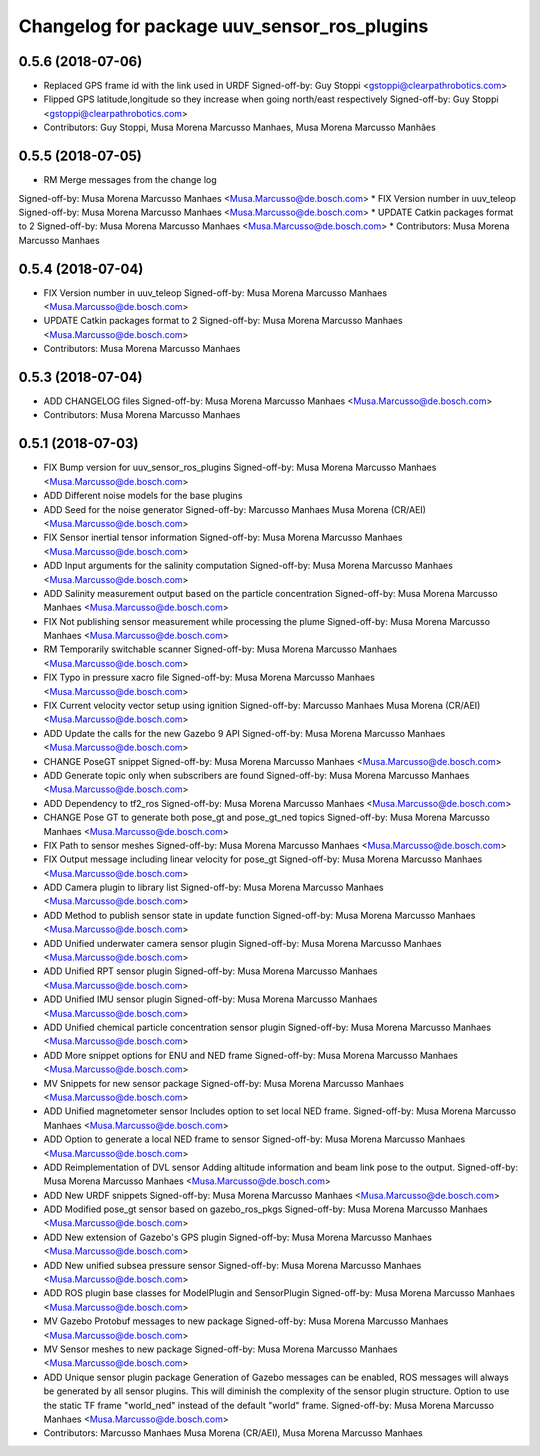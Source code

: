 ^^^^^^^^^^^^^^^^^^^^^^^^^^^^^^^^^^^^^^^^^^^^
Changelog for package uuv_sensor_ros_plugins
^^^^^^^^^^^^^^^^^^^^^^^^^^^^^^^^^^^^^^^^^^^^

0.5.6 (2018-07-06)
------------------
* Replaced GPS frame id with the link used in URDF
  Signed-off-by: Guy Stoppi <gstoppi@clearpathrobotics.com>
* Flipped GPS latitude,longitude so they increase when going north/east respectively
  Signed-off-by: Guy Stoppi <gstoppi@clearpathrobotics.com>
* Contributors: Guy Stoppi, Musa Morena Marcusso Manhaes, Musa Morena Marcusso Manhães

0.5.5 (2018-07-05)
------------------
* RM Merge messages from the change log
Signed-off-by: Musa Morena Marcusso Manhaes <Musa.Marcusso@de.bosch.com>
* FIX Version number in uuv_teleop
Signed-off-by: Musa Morena Marcusso Manhaes <Musa.Marcusso@de.bosch.com>
* UPDATE Catkin packages format to 2
Signed-off-by: Musa Morena Marcusso Manhaes <Musa.Marcusso@de.bosch.com>
* Contributors: Musa Morena Marcusso Manhaes

0.5.4 (2018-07-04)
------------------
* FIX Version number in uuv_teleop
  Signed-off-by: Musa Morena Marcusso Manhaes <Musa.Marcusso@de.bosch.com>
* UPDATE Catkin packages format to 2
  Signed-off-by: Musa Morena Marcusso Manhaes <Musa.Marcusso@de.bosch.com>
* Contributors: Musa Morena Marcusso Manhaes

0.5.3 (2018-07-04)
------------------
* ADD CHANGELOG files
  Signed-off-by: Musa Morena Marcusso Manhaes <Musa.Marcusso@de.bosch.com>
* Contributors: Musa Morena Marcusso Manhaes

0.5.1 (2018-07-03)
------------------
* FIX Bump version for uuv_sensor_ros_plugins
  Signed-off-by: Musa Morena Marcusso Manhaes <Musa.Marcusso@de.bosch.com>
* ADD Different noise models for the base plugins
* ADD Seed for the noise generator
  Signed-off-by: Marcusso Manhaes Musa Morena (CR/AEI) <Musa.Marcusso@de.bosch.com>
* FIX Sensor inertial tensor information
  Signed-off-by: Musa Morena Marcusso Manhaes <Musa.Marcusso@de.bosch.com>
* ADD Input arguments for the salinity computation
  Signed-off-by: Musa Morena Marcusso Manhaes <Musa.Marcusso@de.bosch.com>
* ADD Salinity measurement output based on the particle concentration
  Signed-off-by: Musa Morena Marcusso Manhaes <Musa.Marcusso@de.bosch.com>
* FIX Not publishing sensor measurement while processing the plume
  Signed-off-by: Musa Morena Marcusso Manhaes <Musa.Marcusso@de.bosch.com>
* RM Temporarily switchable scanner
  Signed-off-by: Musa Morena Marcusso Manhaes <Musa.Marcusso@de.bosch.com>
* FIX Typo in pressure xacro file
  Signed-off-by: Musa Morena Marcusso Manhaes <Musa.Marcusso@de.bosch.com>
* FIX Current velocity vector setup using ignition
  Signed-off-by: Marcusso Manhaes Musa Morena (CR/AEI) <Musa.Marcusso@de.bosch.com>
* ADD Update the calls for the new Gazebo 9 API
  Signed-off-by: Musa Morena Marcusso Manhaes <Musa.Marcusso@de.bosch.com>
* CHANGE PoseGT snippet
  Signed-off-by: Musa Morena Marcusso Manhaes <Musa.Marcusso@de.bosch.com>
* ADD Generate topic only when subscribers are found
  Signed-off-by: Musa Morena Marcusso Manhaes <Musa.Marcusso@de.bosch.com>
* ADD Dependency to tf2_ros
  Signed-off-by: Musa Morena Marcusso Manhaes <Musa.Marcusso@de.bosch.com>
* CHANGE Pose GT to generate both pose_gt and pose_gt_ned topics
  Signed-off-by: Musa Morena Marcusso Manhaes <Musa.Marcusso@de.bosch.com>
* FIX Path to sensor meshes
  Signed-off-by: Musa Morena Marcusso Manhaes <Musa.Marcusso@de.bosch.com>
* FIX Output message including linear velocity for pose_gt
  Signed-off-by: Musa Morena Marcusso Manhaes <Musa.Marcusso@de.bosch.com>
* ADD Camera plugin to library list
  Signed-off-by: Musa Morena Marcusso Manhaes <Musa.Marcusso@de.bosch.com>
* ADD Method to publish sensor state in update function
  Signed-off-by: Musa Morena Marcusso Manhaes <Musa.Marcusso@de.bosch.com>
* ADD Unified underwater camera sensor plugin
  Signed-off-by: Musa Morena Marcusso Manhaes <Musa.Marcusso@de.bosch.com>
* ADD Unified RPT sensor plugin
  Signed-off-by: Musa Morena Marcusso Manhaes <Musa.Marcusso@de.bosch.com>
* ADD Unified IMU sensor plugin
  Signed-off-by: Musa Morena Marcusso Manhaes <Musa.Marcusso@de.bosch.com>
* ADD Unified chemical particle concentration sensor plugin
  Signed-off-by: Musa Morena Marcusso Manhaes <Musa.Marcusso@de.bosch.com>
* ADD More snippet options for ENU and NED frame
  Signed-off-by: Musa Morena Marcusso Manhaes <Musa.Marcusso@de.bosch.com>
* MV Snippets for new sensor package
  Signed-off-by: Musa Morena Marcusso Manhaes <Musa.Marcusso@de.bosch.com>
* ADD Unified magnetometer sensor
  Includes option to set local NED frame.
  Signed-off-by: Musa Morena Marcusso Manhaes <Musa.Marcusso@de.bosch.com>
* ADD Option to generate a local NED frame to sensor
  Signed-off-by: Musa Morena Marcusso Manhaes <Musa.Marcusso@de.bosch.com>
* ADD Reimplementation of DVL sensor
  Adding altitude information and beam link pose to the output.
  Signed-off-by: Musa Morena Marcusso Manhaes <Musa.Marcusso@de.bosch.com>
* ADD New URDF snippets
  Signed-off-by: Musa Morena Marcusso Manhaes <Musa.Marcusso@de.bosch.com>
* ADD Modified pose_gt sensor based on gazebo_ros_pkgs
  Signed-off-by: Musa Morena Marcusso Manhaes <Musa.Marcusso@de.bosch.com>
* ADD New extension of Gazebo's GPS plugin
  Signed-off-by: Musa Morena Marcusso Manhaes <Musa.Marcusso@de.bosch.com>
* ADD New unified subsea pressure sensor
  Signed-off-by: Musa Morena Marcusso Manhaes <Musa.Marcusso@de.bosch.com>
* ADD ROS plugin base classes for ModelPlugin and SensorPlugin
  Signed-off-by: Musa Morena Marcusso Manhaes <Musa.Marcusso@de.bosch.com>
* MV Gazebo Protobuf messages to new package
  Signed-off-by: Musa Morena Marcusso Manhaes <Musa.Marcusso@de.bosch.com>
* MV Sensor meshes to new package
  Signed-off-by: Musa Morena Marcusso Manhaes <Musa.Marcusso@de.bosch.com>
* ADD Unique sensor plugin package
  Generation of Gazebo messages can be enabled, ROS messages
  will always be generated by all sensor plugins.
  This will diminish the complexity of the sensor plugin structure.
  Option to use the static TF frame "world_ned" instead of the
  default "world" frame.
  Signed-off-by: Musa Morena Marcusso Manhaes <Musa.Marcusso@de.bosch.com>
* Contributors: Marcusso Manhaes Musa Morena (CR/AEI), Musa Morena Marcusso Manhaes
